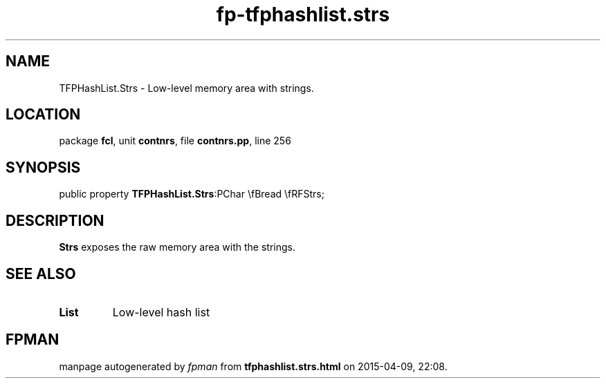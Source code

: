 .\" file autogenerated by fpman
.TH "fp-tfphashlist.strs" 3 "2014-03-14" "fpman" "Free Pascal Programmer's Manual"
.SH NAME
TFPHashList.Strs - Low-level memory area with strings.
.SH LOCATION
package \fBfcl\fR, unit \fBcontnrs\fR, file \fBcontnrs.pp\fR, line 256
.SH SYNOPSIS
public property  \fBTFPHashList.Strs\fR:PChar \\fBread \\fRFStrs;
.SH DESCRIPTION
\fBStrs\fR exposes the raw memory area with the strings.


.SH SEE ALSO
.TP
.B List
Low-level hash list

.SH FPMAN
manpage autogenerated by \fIfpman\fR from \fBtfphashlist.strs.html\fR on 2015-04-09, 22:08.

